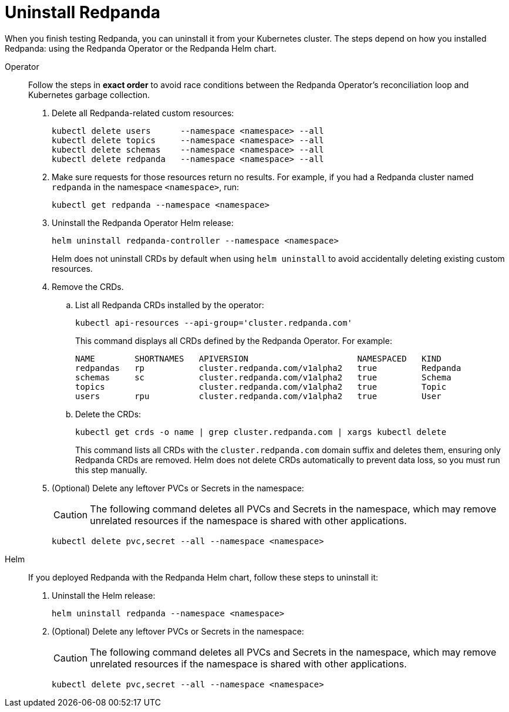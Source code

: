 = Uninstall Redpanda

When you finish testing Redpanda, you can uninstall it from your Kubernetes cluster. The steps depend on how you installed Redpanda: using the Redpanda Operator or the Redpanda Helm chart.

[tabs]
======
Operator::
+
--
//tag::operator[]
Follow the steps in **exact order** to avoid race conditions between
the Redpanda Operator's reconciliation loop and Kubernetes garbage collection.

. Delete all Redpanda-related custom resources:
+
[,bash,role="no-wrap"]
----
kubectl delete users      --namespace <namespace> --all
kubectl delete topics     --namespace <namespace> --all
kubectl delete schemas    --namespace <namespace> --all
kubectl delete redpanda   --namespace <namespace> --all
----

. Make sure requests for those resources return no results. For example, if you had a Redpanda cluster named `redpanda` in the namespace `<namespace>`, run:
+
[,bash]
----
kubectl get redpanda --namespace <namespace>
----

. Uninstall the Redpanda Operator Helm release:
+
[,bash]
----
helm uninstall redpanda-controller --namespace <namespace>
----
+
Helm does not uninstall CRDs by default when using `helm uninstall` to avoid accidentally deleting existing custom resources.

. Remove the CRDs.
.. List all Redpanda CRDs installed by the operator:
+
[,bash]
----
kubectl api-resources --api-group='cluster.redpanda.com'
----
+
This command displays all CRDs defined by the Redpanda Operator. For example:
+
[,bash,role="no-wrap"]
----
NAME        SHORTNAMES   APIVERSION                      NAMESPACED   KIND
redpandas   rp           cluster.redpanda.com/v1alpha2   true         Redpanda
schemas     sc           cluster.redpanda.com/v1alpha2   true         Schema
topics                   cluster.redpanda.com/v1alpha2   true         Topic
users       rpu          cluster.redpanda.com/v1alpha2   true         User
----

.. Delete the CRDs:
+
[,bash]
----
kubectl get crds -o name | grep cluster.redpanda.com | xargs kubectl delete
----
+
This command lists all CRDs with the `cluster.redpanda.com` domain suffix and deletes them, ensuring only Redpanda CRDs are removed. Helm does not delete CRDs automatically to prevent data loss, so you must run this step manually.

. (Optional) Delete any leftover PVCs or Secrets in the namespace:
+
CAUTION: The following command deletes all PVCs and Secrets in the namespace, which may remove unrelated resources if the namespace is shared with other applications.
+
[,bash]
----
kubectl delete pvc,secret --all --namespace <namespace>
----
//end::operator[]
--

Helm::
+
--
If you deployed Redpanda with the Redpanda Helm chart, follow these steps to uninstall it:

. Uninstall the Helm release:
+
[,bash]
----
helm uninstall redpanda --namespace <namespace>
----

. (Optional) Delete any leftover PVCs or Secrets in the namespace:
+
CAUTION: The following command deletes all PVCs and Secrets in the namespace, which may remove unrelated resources if the namespace is shared with other applications.
+
[,bash]
----
kubectl delete pvc,secret --all --namespace <namespace>
----
--
======
